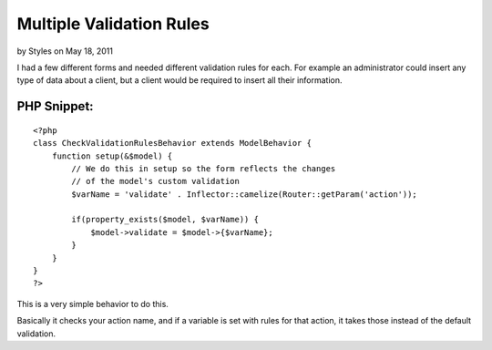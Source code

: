 Multiple Validation Rules
=========================

by Styles on May 18, 2011

I had a few different forms and needed different validation rules for
each. For example an administrator could insert any type of data about
a client, but a client would be required to insert all their
information.


PHP Snippet:
````````````

::

    <?php 
    class CheckValidationRulesBehavior extends ModelBehavior {    
        function setup(&$model) {
            // We do this in setup so the form reflects the changes 
            // of the model's custom validation
            $varName = 'validate' . Inflector::camelize(Router::getParam('action'));
            
            if(property_exists($model, $varName)) {
                $model->validate = $model->{$varName};
            }
        }
    }
    ?>

This is a very simple behavior to do this.

Basically it checks your action name, and if a variable is set with
rules for that action, it takes those instead of the default
validation.

.. meta::
    :title: Multiple Validation Rules
    :description: CakePHP Article related to model,validation,multiple,custom,many,Behaviors
    :keywords: model,validation,multiple,custom,many,Behaviors
    :copyright: Copyright 2011 Styles
    :category: behaviors

